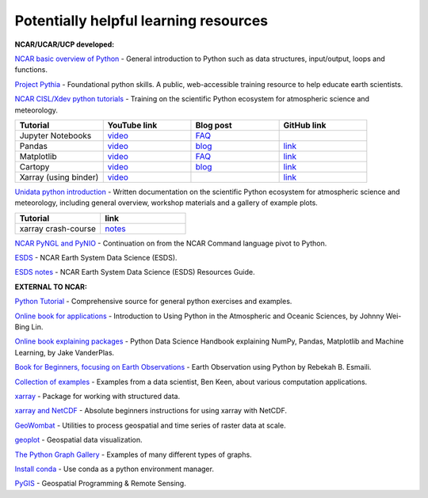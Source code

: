 Potentially helpful learning resources
============================================

**NCAR/UCAR/UCP developed:**

`NCAR basic overview of Python <https://ncar-hackathons.github.io/python-general/intro>`_ - General introduction to Python such as data structures, input/output, loops and functions.

`Project Pythia <https://foundations.projectpythia.org/landing-page.html>`_ - Foundational python skills. A public, web-accessible training resource to help educate earth scientists.

`NCAR CISL/Xdev python tutorials <https://ncar.github.io/esds/blog/tag/python-tutorial-series/>`_ - Training on the scientific Python ecosystem for atmospheric science and meteorology.

.. list-table::
   :widths: 20 20 20 20
   :header-rows: 1
  
   * - | Tutorial
     - | YouTube link
     - | Blog post
     - | GitHub link
   * - | Jupyter Notebooks
     - | `video <https://youtu.be/xSzXvwzFsDU>`_
     - | `FAQ <https://ncar.github.io/esds/posts/2021/jupyter-notebooks-faq/>`_
     - | 
   * - | Pandas
     - | `video <https://youtu.be/BsV3ek7qsiM>`_
     - | `blog <https://ncar.github.io/esds/posts/2021/pandas-tutorial/>`_
     - | `link <https://github.com/mgrover1/ncar_pandas_tutorial>`_
   * - | Matplotlib
     - | `video <https://youtu.be/EiPRIdHQEmE>`_
     - | `FAQ <https://ncar.github.io/esds/posts/2021/matplotlib-faq/>`_
     - | `link <https://github.com/anissa111/matplotlib-tutorial>`_
   * - | Cartopy
     - | `video <https://youtu.be/ivmd3RluMiw>`_
     - | `blog <https://ncar.github.io/esds/posts/2021/cartopy-tutorial/>`_
     - | `link <https://github.com/michaelavs/cartopy_tutorial>`_
   * - | Xarray (using binder)
     - | `video <https://www.youtube.com/watch?v=a339Q5F48UQ&feature=youtu.be>`_
     - |
     - | `link <https://github.com/xarray-contrib/xarray-tutorial>`_
       

`Unidata python introduction <https://unidata.github.io/python-training/python/intro-to-python/>`_ - Written documentation on the scientific Python ecosystem for atmospheric science and meteorology, including general overview, workshop materials and a gallery of example plots.

.. list-table::
   :widths: 20 20
   :header-rows: 1
  
   * - | Tutorial
     - | link
   * - | xarray crash-course
     - | `notes <https://unidata.github.io/python-training/workshop/XArray/xarray-introduction/>`_

`NCAR PyNGL and PyNIO <https://www.pyngl.ucar.edu/>`_ - Continuation on from the NCAR Command language pivot to Python.

`ESDS <https://ncar.github.io/esds/>`_ - NCAR Earth System Data Science (ESDS).

`ESDS notes <https://docs.google.com/document/d/1gr0OXPyakc-Pt00a8M-50QdZaPw8mDx_d2BiU0ifhy4>`_ - NCAR Earth System Data Science (ESDS) Resources Guide.

**EXTERNAL TO NCAR:**

`Python Tutorial <https://docs.python.org/3/tutorial/>`_ - Comprehensive source for general python exercises and examples.

`Online book for applications <https://www.johnny-lin.com/pyintro/>`_ - Introduction to Using Python in the Atmospheric and Oceanic Sciences, by Johnny Wei-Bing Lin.

`Online book explaining packages <https://jakevdp.github.io/PythonDataScienceHandbook/index.html>`_ - Python Data Science Handbook explaining NumPy, Pandas, Matplotlib and Machine Learning, by Jake VanderPlas.

`Book for Beginners, focusing on Earth Observations <https://www.wiley.com/en-us/Earth+Observation+using+Python%3A+A+Practical+Programming+Guide-p-9781119606888>`_ - Earth Observation using Python by Rebekah B. Esmaili.

`Collection of examples <https://benalexkeen.com/blog/>`_ - Examples from a data scientist, Ben Keen, about various computation applications.

`xarray <http://xarray.pydata.org/en/stable/#>`_ - Package for working with structured data.

`xarray and NetCDF <https://towardsdatascience.com/handling-netcdf-files-using-xarray-for-absolute-beginners-111a8ab4463f>`_ - Absolute beginners instructions for using xarray with NetCDF.

`GeoWombat <https://geowombat.readthedocs.io/en/latest/>`_ - Utilities to process geospatial and time series of raster data at scale.

`geoplot <https://residentmario.github.io/geoplot/index.html>`_ - Geospatial data visualization.

`The Python Graph Gallery <https://www.python-graph-gallery.com/>`_ - Examples of many different types of graphs.

`Install conda <https://conda.io/projects/conda/en/latest/user-guide/install/index.html>`_ - Use conda as a python environment manager.

`PyGIS <https://pygis.io/docs/a_intro.html>`_ - Geospatial Programming & Remote Sensing.
